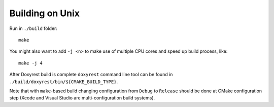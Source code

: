 .. .............................................................................
..
..  This file is part of the ECCKey utility.
..
..  ECCKey is distributed under the MIT license.
..  For details see accompanying license.txt file,
..  the public copy of which is also available at:
..  http://tibbo.com/downloads/archive/ecckey/license.txt
..
.. .............................................................................

Building on Unix
================

Run in ``./build`` folder::

	make

You might also want to add ``-j <n>`` to make use of multiple CPU cores and speed up build process, like::

	make -j 4

After Doxyrest build is complete ``doxyrest`` command line tool can be found in ``./build/doxyrest/bin/${CMAKE_BUILD_TYPE}``.

Note that with ``make``-based build changing configuration from ``Debug`` to ``Release`` should be done at CMake configuration step (Xcode and Visual Studio are multi-configuration build systems).
